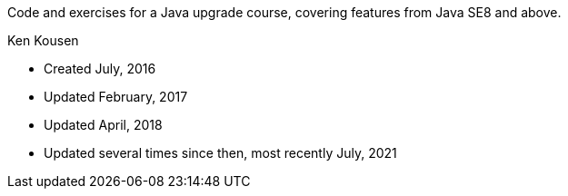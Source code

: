 Code and exercises for a Java upgrade course,
covering features from Java SE8 and above.

Ken Kousen

* Created July, 2016
* Updated February, 2017
* Updated April, 2018
* Updated several times since then, most recently July, 2021